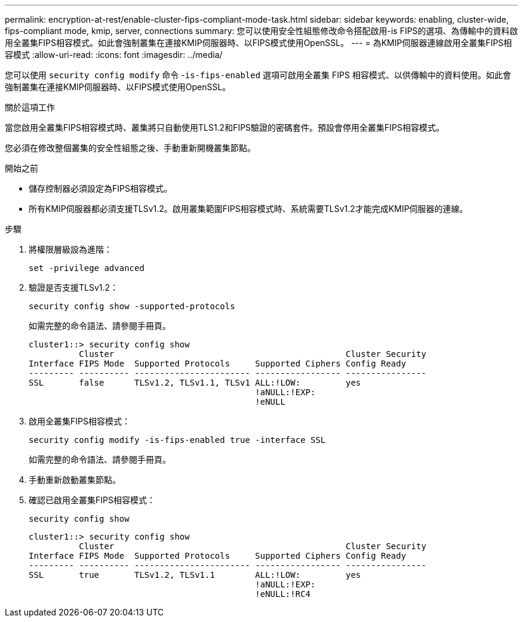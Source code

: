 ---
permalink: encryption-at-rest/enable-cluster-fips-compliant-mode-task.html 
sidebar: sidebar 
keywords: enabling, cluster-wide, fips-compliant mode, kmip, server, connections 
summary: 您可以使用安全性組態修改命令搭配啟用-is FIPS的選項、為傳輸中的資料啟用全叢集FIPS相容模式。如此會強制叢集在連接KMIP伺服器時、以FIPS模式使用OpenSSL。 
---
= 為KMIP伺服器連線啟用全叢集FIPS相容模式
:allow-uri-read: 
:icons: font
:imagesdir: ../media/


[role="lead"]
您可以使用 `security config modify` 命令 -`is-fips-enabled` 選項可啟用全叢集 FIPS 相容模式、以供傳輸中的資料使用。如此會強制叢集在連接KMIP伺服器時、以FIPS模式使用OpenSSL。

.關於這項工作
當您啟用全叢集FIPS相容模式時、叢集將只自動使用TLS1.2和FIPS驗證的密碼套件。預設會停用全叢集FIPS相容模式。

您必須在修改整個叢集的安全性組態之後、手動重新開機叢集節點。

.開始之前
* 儲存控制器必須設定為FIPS相容模式。
* 所有KMIP伺服器都必須支援TLSv1.2。啟用叢集範圍FIPS相容模式時、系統需要TLSv1.2才能完成KMIP伺服器的連線。


.步驟
. 將權限層級設為進階：
+
`set -privilege advanced`

. 驗證是否支援TLSv1.2：
+
`security config show -supported-protocols`

+
如需完整的命令語法、請參閱手冊頁。

+
[listing]
----
cluster1::> security config show
          Cluster                                              Cluster Security
Interface FIPS Mode  Supported Protocols     Supported Ciphers Config Ready
--------- ---------- ----------------------- ----------------- ----------------
SSL       false      TLSv1.2, TLSv1.1, TLSv1 ALL:!LOW:         yes
                                             !aNULL:!EXP:
                                             !eNULL
----
. 啟用全叢集FIPS相容模式：
+
`security config modify -is-fips-enabled true -interface SSL`

+
如需完整的命令語法、請參閱手冊頁。

. 手動重新啟動叢集節點。
. 確認已啟用全叢集FIPS相容模式：
+
`security config show`

+
[listing]
----
cluster1::> security config show
          Cluster                                              Cluster Security
Interface FIPS Mode  Supported Protocols     Supported Ciphers Config Ready
--------- ---------- ----------------------- ----------------- ----------------
SSL       true       TLSv1.2, TLSv1.1        ALL:!LOW:         yes
                                             !aNULL:!EXP:
                                             !eNULL:!RC4
----


